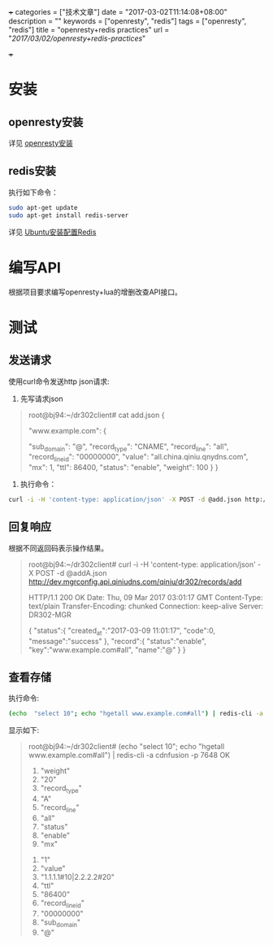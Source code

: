 +++
categories = ["技术文章"]
date = "2017-03-02T11:14:08+08:00"
description = ""
keywords = ["openresty", "redis"]
tags = ["openresty", "redis"]
title = "openresty+redis practices"
url = "/2017/03/02/openresty+redis-practices/"

+++

* 安装
** openresty安装
   详见 [[https://openresty.org/cn/installation.html][openresty安装]]
** redis安装
   执行如下命令：
   #+BEGIN_SRC sh 
   sudo apt-get update  
   sudo apt-get install redis-server
   #+END_SRC
   详见 [[http://www.jianshu.com/p/c8723b677304][Ubuntu安装配置Redis]]

* 编写API
   根据项目要求编写openresty+lua的增删改查API接口。

* 测试
** 发送请求
  使用curl命令发送http json请求:
  
  1. 先写请求json
  #+BEGIN_QUOTE
  root@bj94:~/dr302client# cat add.json
  {

      "www.example.com": {

          "sub_domain": "@",
          "record_type": "CNAME",
          "record_line": "all",
          "record_line_id": "00000000",
          "value": "all.china.qiniu.qnydns.com",
          "mx": 1,
          "ttl": 86400,
          "status": "enable",
          "weight": 100
      }
  }
  #+END_QUOTE
  2. 执行命令：
  #+BEGIN_SRC sh 
  curl -i -H 'content-type: application/json' -X POST -d @add.json http://dev.mgrconfig.api.qiniudns.com/qiniu/dr302/records/add
  #+END_SRC
** 回复响应
   根据不同返回码表示操作结果。
   #+BEGIN_QUOTE -t
   root@bj94:~/dr302client# curl -i -H 'content-type: application/json' -X POST -d @addA.json http://dev.mgrconfig.api.qiniudns.com/qiniu/dr302/records/add

   HTTP/1.1 200 OK
   Date: Thu, 09 Mar 2017 03:01:17 GMT
   Content-Type: text/plain
   Transfer-Encoding: chunked
   Connection: keep-alive
   Server: DR302-MGR

   {
       "status":{
                  "created_at":"2017-03-09 11:01:17",
                  "code":0,
                  "message":"success"
                },
       "record":{
                  "status":"enable",
                  "key":"www.example.com#all",
                  "name":"@"
                }
   }
   #+END_QUOTE
** 查看存储
   执行命令:
   #+BEGIN_SRC sh 
   (echo  "select 10"; echo "hgetall www.example.com#all") | redis-cli -a cdnfusion -p 7648")
   #+END_SRC
   显示如下:
   #+BEGIN_QUOTE
   root@bj94:~/dr302client# (echo  "select 10"; echo "hgetall www.example.com#all") | redis-cli -a cdnfusion -p 7648
   OK
    1) "weight"
    2) "20"
    3) "record_type"
    4) "A"
    5) "record_line"
    6) "all"
    7) "status"
    8) "enable"
    9) "mx"
   10) "1"
   11) "value"
   12) "1.1.1.1#10|2.2.2.2#20"
   13) "ttl"
   14) "86400"
   15) "record_line_id"
   16) "00000000"
   17) "sub_domain"
   18) "@"
   #+END_QUOTE
